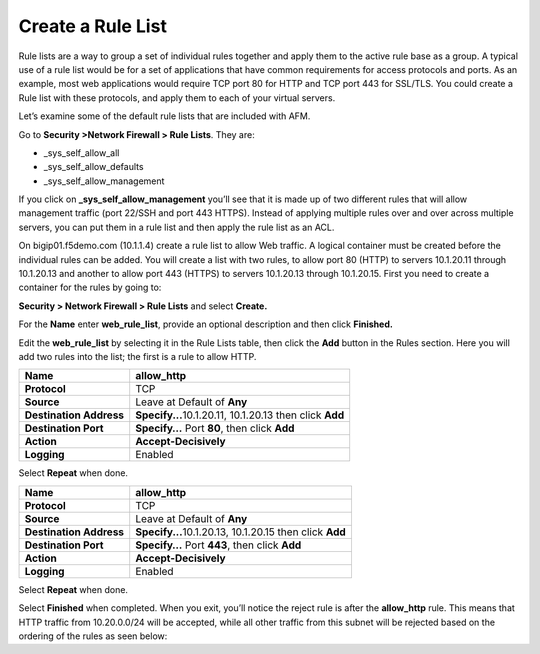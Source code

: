 Create a Rule List
------------------

Rule lists are a way to group a set of individual rules together and
apply them to the active rule base as a group. A typical use of a rule
list would be for a set of applications that have common requirements
for access protocols and ports. As an example, most web applications
would require TCP port 80 for HTTP and TCP port 443 for SSL/TLS. You
could create a Rule list with these protocols, and apply them to each of
your virtual servers.

Let’s examine some of the default rule lists that are included with AFM.

Go to **Security >Network Firewall > Rule Lists**. They are:

-  \_sys_self_allow_all

-  \_sys_self_allow_defaults

-  \_sys_self_allow_management

|image7|

If you click on **\_sys_self_allow_management** you’ll see that it is
made up of two different rules that will allow management traffic (port
22/SSH and port 443 HTTPS). Instead of applying multiple rules over and
over across multiple servers, you can put them in a rule list and then
apply the rule list as an ACL.

|image8|

On bigip01.f5demo.com (10.1.1.4) create a rule list to allow Web
traffic. A logical container must be created before the individual rules
can be added. You will create a list with two rules, to allow port 80
(HTTP)  to servers 10.1.20.11 through 10.1.20.13 and another to allow 
port 443 (HTTPS) to servers 10.1.20.13 through 10.1.20.15.  First you need to
create a container for the rules by going to:

**Security > Network Firewall > Rule Lists** and select **Create.**

For the **Name** enter **web_rule_list**, provide an optional
description and then click **Finished.**

|image9|

Edit the **web_rule_list** by selecting it in the Rule Lists table, then
click the **Add** button in the Rules section. Here you will add two
rules into the list; the first is a rule to allow HTTP.

|image10|

+-------------------------+-----------------------------------------------------------+
| **Name**                | allow_http                                                |
+=========================+===========================================================+
| **Protocol**            | TCP                                                       |
+-------------------------+-----------------------------------------------------------+
| **Source**              | Leave at Default of **Any**                               |
+-------------------------+-----------------------------------------------------------+
| **Destination Address** | **Specify...**\ 10.1.20.11, 10.1.20.13 then click **Add** |
+-------------------------+-----------------------------------------------------------+
| **Destination Port**    | **Specify…** Port **80**, then click **Add**              |
+-------------------------+-----------------------------------------------------------+
| **Action**              | **Accept-Decisively**                                     |
+-------------------------+-----------------------------------------------------------+
| **Logging**             | Enabled                                                   |
+-------------------------+-----------------------------------------------------------+

|image203|

Select **Repeat** when done.

+-------------------------+-----------------------------------------------------------+
| **Name**                | allow_http                                                |
+=========================+===========================================================+
| **Protocol**            | TCP                                                       |
+-------------------------+-----------------------------------------------------------+
| **Source**              | Leave at Default of **Any**                               |
+-------------------------+-----------------------------------------------------------+
| **Destination Address** | **Specify...**\ 10.1.20.13, 10.1.20.15 then click **Add** |
+-------------------------+-----------------------------------------------------------+
| **Destination Port**    | **Specify…** Port **443**, then click **Add**             |
+-------------------------+-----------------------------------------------------------+
| **Action**              | **Accept-Decisively**                                     |
+-------------------------+-----------------------------------------------------------+
| **Logging**             | Enabled                                                   |
+-------------------------+-----------------------------------------------------------+

Select **Repeat** when done.


Select **Finished** when completed. When you exit, you’ll notice the
reject rule is after the **allow_http** rule. This means that HTTP
traffic from 10.20.0.0/24 will be accepted, while all other traffic from
this subnet will be rejected based on the ordering of the rules as seen
below:



.. |image7| image:: /_static/class1/image8.png
   :width: 6.5in
   :height: 1.46319in
.. |image8| image:: /_static/class1/image9.png
   :width: 6.5in
   :height: 0.80278in
.. |image9| image:: /_static/class1/image10.png
   :width: 3.25in
   :height: 1.46554in
.. |image10| image:: /_static/class1/image11.png
   :width: 6.2954in
   :height: 1.66667in
.. |image203| image:: /_static/class1/image203.png
   :width: 6in
   :height: 6in
.. |image12| image:: /_static/class1/image13.png
   :width: 6.49097in
   :height: 0.25903in
